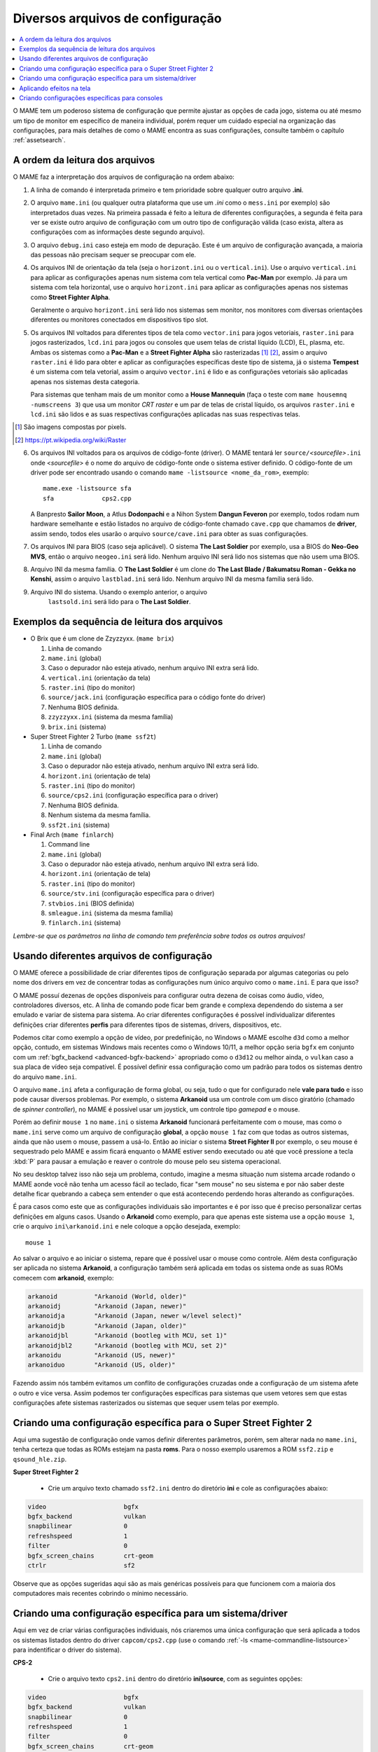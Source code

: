 .. _advanced-multi-CFG:

Diversos arquivos de configuração
=================================

.. contents:: :local:

O MAME tem um poderoso sistema de configuração que permite ajustar as
opções de cada jogo, sistema ou até mesmo um tipo de monitor em
específico de maneira individual, porém requer um cuidado especial na
organização das configurações, para mais detalhes de como o MAME
encontra as suas configurações, consulte também o capítulo
:ref:`assetsearch`.

.. raw:: latex

	\clearpage

.. _advanced-multi-cfg-ordem-leitura:

A ordem da leitura dos arquivos
-------------------------------

O MAME faz a interpretação dos arquivos de configuração na ordem abaixo:

1. A linha de comando é interpretada primeiro e tem prioridade sobre
   qualquer outro arquivo **.ini**.

.. raw:: html

	<p></p>

2. O arquivo ``mame.ini`` (ou qualquer outra plataforma que use um
   *.ini* como o ``mess.ini`` por exemplo) são interpretados duas vezes.
   Na primeira passada é feito a leitura de diferentes configurações, a
   segunda é feita para ver se existe outro arquivo de configuração com
   um outro tipo de configuração válida (caso exista, altera as
   configurações com as informações deste segundo arquivo).

.. raw:: html

	<p></p>

3. O arquivo ``debug.ini`` caso esteja em modo de depuração. Este é um
   arquivo de configuração avançada, a maioria das pessoas não precisam
   sequer se preocupar com ele.

.. raw:: html

	<p></p>

4. Os arquivos INI de orientação da tela (seja o ``horizont.ini`` ou o
   ``vertical.ini``).
   Use o arquivo ``vertical.ini`` para aplicar as configurações apenas
   num sistema com tela vertical como **Pac-Man** por exemplo. Já para
   um sistema com tela horizontal, use o arquivo ``horizont.ini`` para
   aplicar as configurações apenas nos sistemas como
   **Street Fighter Alpha**.

   Geralmente o arquivo ``horizont.ini`` será lido nos sistemas sem
   monitor, nos monitores com diversas orientações diferentes ou
   monitores conectados em dispositivos tipo slot.

.. raw:: html

	<p></p>

5. Os arquivos INI voltados para diferentes tipos de tela como
   ``vector.ini`` para jogos vetoriais, ``raster.ini`` para jogos
   rasterizados, ``lcd.ini`` para jogos ou consoles que usem telas de
   cristal líquido (LCD), EL, plasma, etc.
   Ambas os sistemas como a **Pac-Man** e a **Street Fighter Alpha** são
   rasterizadas [#raster]_ [#raster2]_, assim o arquivo ``raster.ini`` é lido para
   obter e aplicar as configurações específicas deste tipo de sistema,
   já o sistema **Tempest** é um sistema com tela vetorial, assim o
   arquivo ``vector.ini`` é lido e as configurações vetoriais são
   aplicadas apenas nos sistemas desta categoria.
   
   Para sistemas que tenham mais de um monitor como a
   **House Mannequin** (faça o teste com ``mame housemnq -numscreens
   3``) que usa um monitor *CRT raster* e um par de telas de cristal
   líquido, os arquivos ``raster.ini`` e ``lcd.ini`` são lidos e as suas
   respectivas configurações aplicadas nas suas
   respectivas telas.

.. [#raster]	São imagens compostas por pixels.
.. [#raster2]	https://pt.wikipedia.org/wiki/Raster

.. raw:: html

	<p></p>

6. Os arquivos INI voltados para os arquivos de código-fonte (driver).
   O MAME tentará ler ``source/``\ *<sourcefile>*\ ``.ini`` onde
   <*sourcefile*> é o nome do arquivo de código-fonte onde o sistema
   estiver definido. O código-fonte de um driver pode ser encontrado
   usando o comando ``mame -listsource <nome_da_rom>``, exemplo::

	mame.exe -listsource sfa
	sfa             cps2.cpp

   A Banpresto **Sailor Moon**, a Atlus **Dodonpachi** e a Nihon System
   **Dangun Feveron** por exemplo, todos rodam num hardware semelhante e
   estão listados no arquivo de código-fonte chamado ``cave.cpp`` que
   chamamos de **driver**, assim sendo, todos eles usarão o arquivo
   ``source/cave.ini`` para obter as suas configurações.

.. raw:: html

	<p></p>

7. Os arquivos INI para BIOS (caso seja aplicável). O sistema
   **The Last Soldier** por exemplo, usa a BIOS do **Neo-Geo MVS**,
   então o arquivo ``neogeo.ini`` será lido. Nenhum arquivo INI será
   lido nos sistemas que não usem uma BIOS.

.. raw:: html

	<p></p>

8. Arquivo INI da mesma família. O **The Last Soldier** é um clone do
   **The Last Blade / Bakumatsu Roman - Gekka no Kenshi**, assim o arquivo
   ``lastblad.ini`` será lido. Nenhum arquivo INI da mesma família será
   lido.

.. raw:: html

	<p></p>

9. Arquivo INI do sistema. Usando o exemplo anterior, o arquivo
    ``lastsold.ini`` será lido para o **The Last Soldier**.

.. raw:: latex

	\clearpage

.. _advanced-multi-cfg-exemplo-seq:

Exemplos da sequência de leitura dos arquivos
---------------------------------------------

* O Brix que é um clone de Zzyzzyxx. (``mame brix``)

  1. Linha de comando
  2. ``mame.ini`` (global)
  3. |codn|.
  4. ``vertical.ini`` (orientação da tela)
  5. ``raster.ini`` (tipo do monitor)
  6. ``source/jack.ini`` (configuração específica para o código fonte do driver)
  7. |nebd|.
  8. ``zzyzzyxx.ini`` (sistema da mesma família)
  9. ``brix.ini`` (sistema)

* Super Street Fighter 2 Turbo (``mame ssf2t``)

  1. Linha de comando
  2. ``mame.ini`` (global)
  3. |codn|.
  4. ``horizont.ini`` (orientação de tela)
  5. ``raster.ini`` (tipo do monitor)
  6. ``source/cps2.ini`` (configuração específica para o driver)
  7. |nebd|.
  8. |nsmf|.
  9. ``ssf2t.ini`` (sistema)

* Final Arch (``mame finlarch``)

  1. Command line
  2. ``mame.ini`` (global)
  3. |codn|.
  4. ``horizont.ini`` (orientação de tela)
  5. ``raster.ini`` (tipo do monitor)
  6. ``source/stv.ini`` (configuração específica para o driver)
  7. ``stvbios.ini`` (BIOS definida)
  8. ``smleague.ini`` (sistema da mesma família)
  9. ``finlarch.ini`` (sistema)

*Lembre-se que os parâmetros na linha de comando tem preferência sobre
todos os outros arquivos!*

.. _advanced-multi-cfg-usando:

Usando diferentes arquivos de configuração
------------------------------------------

O MAME oferece a possibilidade de criar diferentes tipos de configuração
separada por algumas categorias ou pelo nome dos drivers em vez de
concentrar todas as configurações num único arquivo como o
``mame.ini``. E para que isso?

O MAME possuí dezenas de opções disponíveis para configurar outra
dezena de coisas como áudio, vídeo, controladores diversos, etc. A linha
de comando pode ficar bem grande e complexa dependendo do sistema a ser
emulado e variar de sistema para sistema. Ao criar diferentes
configurações é possível individualizar diferentes definições criar
diferentes **perfis** para diferentes tipos de sistemas, drivers,
dispositivos, etc.

Podemos citar como exemplo a opção de vídeo, por predefinição, no
Windows o MAME escolhe ``d3d`` como a melhor opção, contudo, em sistemas
Windows mais recentes como o Windows 10/11, a melhor opção seria
``bgfx`` em conjunto com um :ref:`bgfx_backend <advanced-bgfx-backend>`
apropriado como o ``d3d12`` ou melhor ainda, o ``vulkan`` caso a sua
placa de vídeo seja compatível. É possível definir essa configuração
como um padrão para todos os sistemas dentro do arquivo ``mame.ini``.

O arquivo ``mame.ini`` afeta a configuração de forma global, ou seja,
tudo o que for configurado nele **vale para tudo** e isso pode causar
diversos problemas. Por exemplo, o sistema **Arkanoid** usa um controle
com um disco giratório (chamado de *spinner controller*), no MAME é
possível usar um joystick, um controle tipo *gamepad* e o mouse.

Porém ao definir ``mouse 1`` no ``mame.ini`` o sistema **Arkanoid**
funcionará perfeitamente com o mouse, mas como o ``mame.ini`` serve como
um arquivo de configuração **global**, a opção ``mouse 1`` faz com que
todas as outros sistemas, ainda que não usem o mouse, passem a usá-lo.
Então ao iniciar o sistema **Street Fighter II** por exemplo, o seu
mouse é sequestrado pelo MAME e assim ficará enquanto o MAME estiver
sendo executado ou até que você pressione a tecla :kbd:`P` para pausar a
emulação e reaver o controle do mouse pelo seu sistema operacional.

No seu desktop talvez isso não seja um problema, contudo, imagine a
mesma situação num sistema arcade rodando o MAME aonde você não tenha
um acesso fácil ao teclado, ficar "sem mouse" no seu sistema e por não
saber deste detalhe ficar quebrando a cabeça sem entender o que está
acontecendo perdendo horas alterando as configurações.

É para casos como este que as configurações individuais são importantes
e é por isso que é preciso personalizar certas definições em alguns
casos. Usando o **Arkanoid** como exemplo, para que apenas este sistema
use a opção ``mouse 1``, crie o arquivo ``ini\arkanoid.ini`` e nele
coloque a opção desejada, exemplo::

	mouse 1

Ao salvar o arquivo e ao iniciar o sistema, repare que é possível usar o
mouse como controle. Além desta configuração ser aplicada no sistema
**Arkanoid**, a configuração também será aplicada em todas os sistema
onde as suas ROMs comecem com **arkanoid**, exemplo:

.. code-block:: shell

    arkanoid          "Arkanoid (World, older)"
    arkanoidj         "Arkanoid (Japan, newer)"
    arkanoidja        "Arkanoid (Japan, newer w/level select)"
    arkanoidjb        "Arkanoid (Japan, older)"
    arkanoidjbl       "Arkanoid (bootleg with MCU, set 1)"
    arkanoidjbl2      "Arkanoid (bootleg with MCU, set 2)"
    arkanoidu         "Arkanoid (US, newer)"
    arkanoiduo        "Arkanoid (US, older)"

Fazendo assim nós também evitamos um conflito de configurações cruzadas
onde a configuração de um sistema afete o outro e vice versa. Assim
podemos ter configurações específicas para sistemas que usem vetores sem
que estas configurações afete sistemas rasterizados ou sistemas que
sequer usem telas por exemplo.


Criando uma configuração específica para o Super Street Fighter 2
-----------------------------------------------------------------

Aqui uma sugestão de configuração onde vamos definir diferentes
parâmetros, porém, sem alterar nada no ``mame.ini``, tenha certeza que
todas as ROMs estejam na pasta **roms**. Para o nosso exemplo usaremos a
ROM ``ssf2.zip`` e ``qsound_hle.zip``.

**Super Street Fighter 2**

	* Crie um arquivo texto chamado ``ssf2.ini`` dentro do diretório
	  **ini** e cole as configurações abaixo:

.. code-block:: shell

    video                     bgfx
    bgfx_backend              vulkan
    snapbilinear              0
    refreshspeed              1
    filter                    0
    bgfx_screen_chains        crt-geom
    ctrlr                     sf2

Observe que as opções sugeridas aqui são as mais genéricas possíveis
para que funcionem com a maioria dos computadores mais recentes cobrindo
o mínimo necessário.

.. note:
   Consulte o capítulo :ref:`advanced-tricks-mais-de-um-botão` para
   aprender como criar a configuração de botões usada pela opção
   :ref:`ctrlr <mame-commandline-ctrlr>`.


Criando uma configuração específica para um sistema/driver
----------------------------------------------------------

Aqui em vez de criar várias configurações individuais, nós criaremos uma
única configuração que será aplicada a todos os sistemas listados dentro
do driver ``capcom/cps2.cpp`` (use o comando
:ref:`-ls <mame-commandline-listsource>` para indentificar o driver do
sistema).


**CPS-2**

	* Crie o arquivo texto ``cps2.ini`` dentro do diretório
	  **ini\\source**, com as seguintes opções:

.. code-block:: shell

    video                     bgfx
    bgfx_backend              vulkan
    snapbilinear              0
    refreshspeed              1
    filter                    0
    bgfx_screen_chains        crt-geom
    ctrlr                     sf2

Agora todos os sistemas dentro de ``capcom/cps2.cpp`` (veja quais são
eles com o comando ``mame ssf2 -lb``), usarão as configurações acima.
Caso utilize esta configuração, você pode apagar o arquivo ``ssf2.ini``,
a não ser que você use ou queira usar uma configuração muito específica
para ele, neste caso, não é preciso clonar a configuração, basta
adicionar a opção que deseja. Então o seu arquivo ``ssf2.ini`` teria
apenas a seguinte configuração:

.. code-block:: shell

    samplerate                44100
    window                    1

Neste caso, somado a configuração anterior, o sistema e todos os
relacionados a ele, serão configurados a usar uma taxa de amostragem de
**44.1 kHz** e rodar em modo janela, enquanto todos os outros rodarão
com tela inteira e com uma taxa de amostragem padrão de **48 kHz**.


Aplicando efeitos na tela
-------------------------

Jogos como **Street Fighter** e tantos outros na época utilizavam
**raster graphics**, onde a imagem na tela é formada por pixels,
no Brasil estes gráficos são também conhecidos como mapa de bits ou
bitmap. Diferente de hoje, as imagens eram desenhadas em linhas de
escaneamento para formar uma imagem nas antigas tela de tubo de raios
catódicos ou CRT. Tal efeito assim como seus defeitos, podem ser
reproduzidas. Abordaremos aqui apenas a configuração básica porém o
assunto já foi abordado nos capítulos sobre
:ref:`BGFX <advanced-bgfx>`, :ref:`GLSL <advanced-glsl>` e
:ref:`HLSL <advanced-hlsl>`.

Para aplicar um simples efeito de scanlines nos sistemas com **raster
graphics**, crie o arquivo ``raster.ini`` dentro do diretório **ini**:

.. code-block:: shell

	prescale                  3
	effect                    scanlines

Agora ao rodar o sistema **Street Fighter II: The World Warrior**
(``mame sf2``) note que há algumas linhas na tela, outros efeitos podem
ser baixados do `MameWorld <https://www.mameworld.info/ubbthreads/showflat.php?Cat=&Number=92158&page=0>`_.
Apesar dos efeitos de sobreposição darem apenas uma aparência muito
simplificada de uma tela CRT, a sua vantagem é consumir poucos
recursos, porém há muito tempo que não se utiliza mais a opção
``effect`` já que nos dias de hoje há opções mais modernas. Para quem
tem um hardware um pouco mais sofisticado, use a simulação as opções do
BGFX, GLSL e HLSL.

Baixe os shaders GLSL do
`mameau <https://www.mameau.com/linux/mame-glsl-shaders-setup/>`_,
extraia o diretório **osd** no diretório raiz do MAME e experimente esta
configuração no seu arquivo ``ini\raster.ini``:

**raster.ini**

.. code-block:: shell

	filter                  0
	gl_glsl                 1
	gl_glsl_filter          1
	glsl_shader_mame0       osd\shader\glsl_plain
	glsl_shader_mame1       osd\CRT-geom

Rode novamente o sistema **Street Fighter II: The World Warrior** e
repare que a tela já possuí curvatura, linhas de escaneamento,
distorções e outras características semelhantes a uma tela CRT,
incluindo os seus defeitos.

Particularmente prefiro apenas manter as características das linhas de
escaneamento do CRT sem os defeitos, as distorções, a saturação, nada.
Gosto de usar o
`pix <http://www.mediafire.com/file/6o3m5vttxtdh7o8/pix.zip>`_ que é um
filtro que evita distorções de pixels (integer scaling) quando você
aumenta a resolução da tela junto com o efeito
`ApertureMRES <https://www.mameworld.info/ubbthreads/showflat.php?Cat=&Number=92158&page=0>`_:

**Minha Configuração**

.. code-block:: shell

	filter                  1
	gl_glsl                 1
	gl_glsl_filter          1
	glsl_shader_mame0       glsl\pix\pixellate
	effect                  ApertureMRES

Repare que ao usar o arquivo ``raster.ini`` para armazenar as
configurações dos efeitos da tela, ela também será aplicada em qualquer
outro sistema que seja definido como "raster" como consoles de
video-game, computadores pessoais, etc.

Criando configurações específicas para consoles
-----------------------------------------------

Da mesma maneira que estas configurações funcionam com arcades é
possível também fazer o mesmo para consoles como o
**Sega Genesis/Mega Drive**, **Super Nintendo** dentre outros, aqui
alguns exemplos.

**Sega Genesis / Mega Drive**

	* Crie um arquivo ``mdconsole.ini`` dentro do diretório
	  **ini\\source** com as seguintes opções:

.. code-block:: shell

    romapath                  mame_rom_dir;caminho_completo_roms
    samplerate                32000
    ctrlr                     megadrive

**Super Nintendo**

	* Crie um arquivo ``snes.ini`` dentro do diretório **ini\\source**
	  com as seguintes opções:

.. code-block:: shell

    romapath                  mame_rom_dir;caminho_completo_roms
    samplerate                32000
    ctrlr                     snes

**Neo Geo**

	* Crie o arquivo ``neogeo.ini`` dentro do diretório **ini\\source**
	  com as seguintes opções:

.. code-block:: shell

    romapath                  mame_rom_dir;caminho_completo_roms
    bios                      unibios40
    ctrlr                     neogeo
    filter                    1
    prescale                  2
    keepaspect                1


.. |codn|  replace:: Caso o depurador não esteja ativado, nenhum
   arquivo INI extra será lido
.. |nebd|  replace:: Nenhuma BIOS definida
.. |nsmf|  replace:: Nenhum sistema da mesma família

